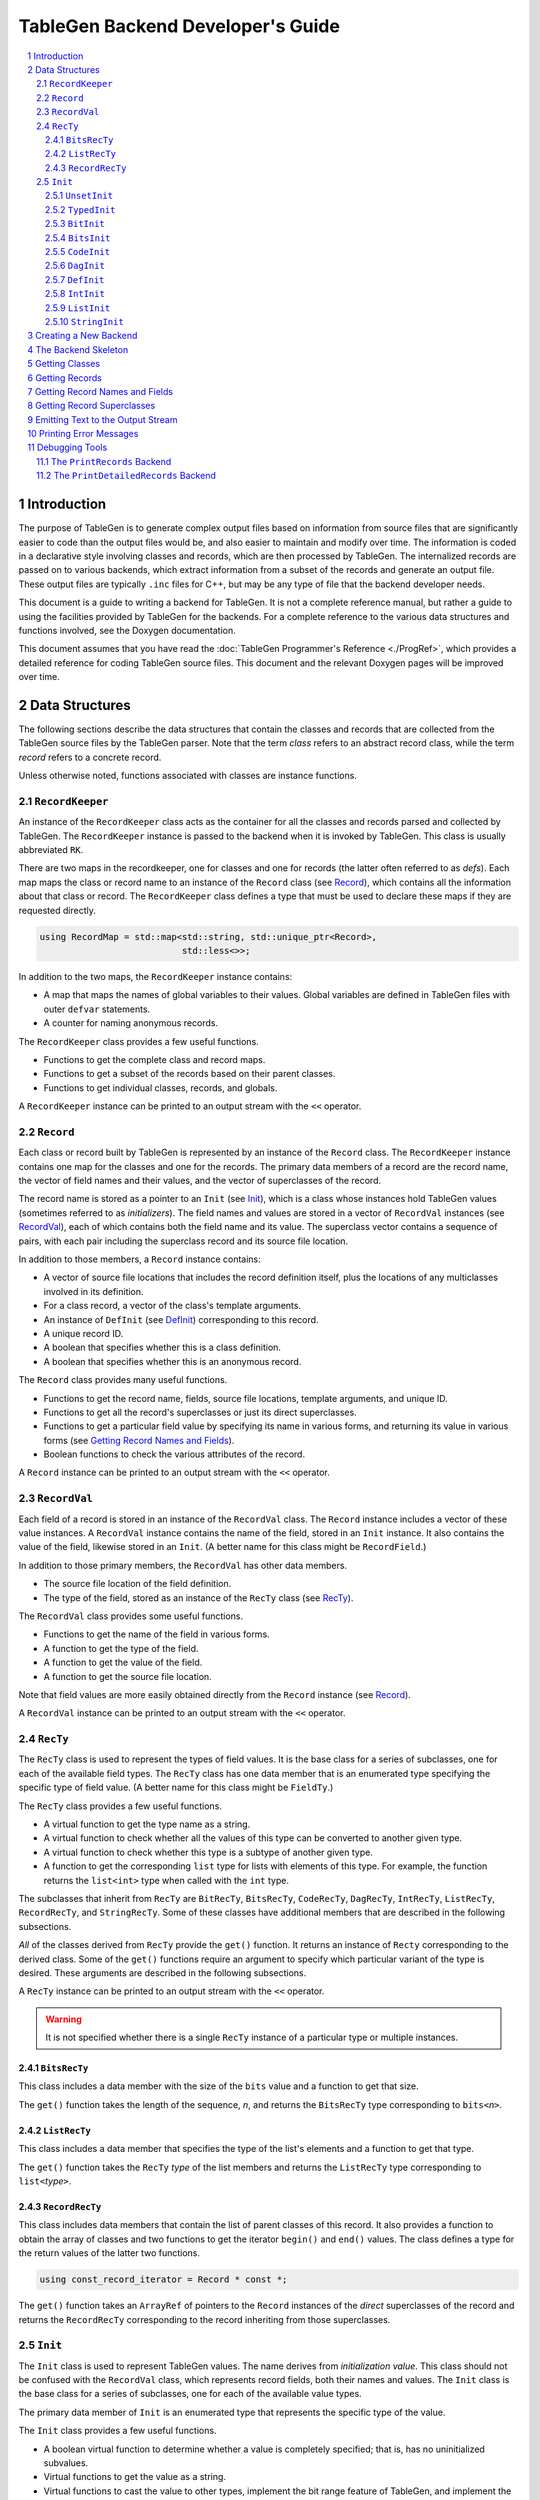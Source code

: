 ===================================
TableGen Backend Developer's Guide
===================================

.. sectnum::

.. contents::
   :local:

Introduction
============

The purpose of TableGen is to generate complex output files based on
information from source files that are significantly easier to code than the
output files would be, and also easier to maintain and modify over time. The
information is coded in a declarative style involving classes and records,
which are then processed by TableGen. The internalized records are passed on
to various backends, which extract information from a subset of the records
and generate an output file. These output files are typically ``.inc`` files
for C++, but may be any type of file that the backend developer needs.

This document is a guide to writing a backend for TableGen. It is not a
complete reference manual, but rather a guide to using the facilities
provided by TableGen for the backends. For a complete reference to the
various data structures and functions involved, see the Doxygen
documentation.

This document assumes that you have read the :doc:`TableGen Programmer's
Reference <./ProgRef>`, which provides a detailed reference for coding
TableGen source files. This document and the relevant Doxygen pages will be
improved over time.

Data Structures
===============

The following sections describe the data structures that contain the classes
and records that are collected from the TableGen source files by the
TableGen parser. Note that the term *class* refers to an abstract record
class, while the term *record* refers to a concrete record.

Unless otherwise noted, functions associated with classes are instance
functions.

``RecordKeeper``
----------------

An instance of the ``RecordKeeper`` class acts as the container for all the
classes and records parsed and collected by TableGen. The ``RecordKeeper``
instance is passed to the backend when it is invoked by TableGen. This class
is usually abbreviated ``RK``.

There are two maps in the recordkeeper, one for classes and one for records
(the latter often referred to as *defs*). Each map maps the class or record
name to an instance of the ``Record`` class (see `Record`_), which contains
all the information about that class or record. The ``RecordKeeper`` class
defines a type that must be used to declare these maps if they are requested
directly.

.. code-block:: text

  using RecordMap = std::map<std::string, std::unique_ptr<Record>,
                             std::less<>>;

In addition to the two maps, the ``RecordKeeper`` instance contains:

* A map that maps the names of global variables to their values.
  Global variables are defined in TableGen files with outer
  ``defvar`` statements.

* A counter for naming anonymous records.

The ``RecordKeeper`` class provides a few useful functions.

* Functions to get the complete class and record maps.

* Functions to get a subset of the records based on their parent classes.

* Functions to get individual classes, records, and globals.

A ``RecordKeeper`` instance can be printed to an output stream with the ``<<``
operator.

``Record``
----------

Each class or record built by TableGen is represented by an instance of
the ``Record`` class. The ``RecordKeeper`` instance contains one map for the
classes and one for the records. The primary data members of a record are
the record name, the vector of field names and their values, and the vector of
superclasses of the record.

The record name is stored as a pointer to an ``Init`` (see `Init`_), which
is a class whose instances hold TableGen values (sometimes referred to as
*initializers*). The field names and values are stored in a vector of
``RecordVal`` instances (see `RecordVal`_), each of which contains both the
field name and its value. The superclass vector contains a sequence of
pairs, with each pair including the superclass record and its source
file location.

In addition to those members, a ``Record`` instance contains:

* A vector of source file locations that includes the record definition
  itself, plus the locations of any multiclasses involved in its definition.

* For a class record, a vector of the class's template arguments.

* An instance of ``DefInit`` (see `DefInit`_) corresponding to this record.

* A unique record ID.

* A boolean that specifies whether this is a class definition.

* A boolean that specifies whether this is an anonymous record.

The ``Record`` class provides many useful functions.

* Functions to get the record name, fields, source file locations,
  template arguments, and unique ID.

* Functions to get all the record's superclasses or just its direct
  superclasses.

* Functions to get a particular field value by specifying its name in various
  forms, and returning its value in various forms
  (see `Getting Record Names and Fields`_).

* Boolean functions to check the various attributes of the record.

A ``Record`` instance can be printed to an output stream with the ``<<``
operator.


``RecordVal``
-------------

Each field of a record is stored in an instance of the ``RecordVal`` class.
The ``Record`` instance includes a vector of these value instances. A
``RecordVal`` instance contains the name of the field, stored in an ``Init``
instance. It also contains the value of the field, likewise stored in an
``Init``. (A better name for this class might be ``RecordField``.)

In addition to those primary members, the ``RecordVal`` has other data members.

* The source file location of the field definition.

* The type of the field, stored as an instance
  of the ``RecTy`` class (see `RecTy`_).

The ``RecordVal`` class provides some useful functions.

* Functions to get the name of the field in various forms.

* A function to get the type of the field.

* A function to get the value of the field.

* A function to get the source file location.

Note that field values are more easily obtained directly from the ``Record``
instance (see `Record`_).

A ``RecordVal`` instance can be printed to an output stream with the ``<<``
operator.

``RecTy``
---------

The ``RecTy`` class is used to represent the types of field values. It is
the base class for a series of subclasses, one for each of the
available field types. The ``RecTy`` class has one data member that is an
enumerated type specifying the specific type of field value. (A better
name for this class might be ``FieldTy``.)

The ``RecTy`` class provides a few useful functions.

* A virtual function to get the type name as a string.

* A virtual function to check whether all the values of this type can
  be converted to another given type.

* A virtual function to check whether this type is a subtype of
  another given type.

* A function to get the corresponding ``list``
  type for lists with elements of this type. For example, the function
  returns the ``list<int>`` type when called with the ``int`` type.

The subclasses that inherit from ``RecTy`` are
``BitRecTy``,
``BitsRecTy``,
``CodeRecTy``,
``DagRecTy``,
``IntRecTy``,
``ListRecTy``,
``RecordRecTy``, and
``StringRecTy``.
Some of these classes have additional members that
are described in the following subsections.

*All* of the classes derived from ``RecTy`` provide the ``get()`` function.
It returns an instance of ``Recty`` corresponding to the derived class. 
Some of the ``get()`` functions require an argument to
specify which particular variant of the type is desired. These arguments are
described in the following subsections.

A ``RecTy`` instance can be printed to an output stream with the ``<<``
operator.

.. warning::
  It is not specified whether there is a single ``RecTy`` instance of a
  particular type or multiple instances.


``BitsRecTy``
~~~~~~~~~~~~~

This class includes a data member with the size of the ``bits`` value and a
function to get that size.

The ``get()`` function takes the length of the sequence, *n*, and returns the
``BitsRecTy`` type corresponding to ``bits<``\ *n*\ ``>``.

``ListRecTy``
~~~~~~~~~~~~~

This class includes a data member that specifies the type of the list's
elements and a function to get that type.

The ``get()`` function takes the ``RecTy`` *type* of the list members and
returns the ``ListRecTy`` type corresponding to ``list<``\ *type*\ ``>``.


``RecordRecTy``
~~~~~~~~~~~~~~~

This class includes data members that contain the list of parent classes of
this record. It also provides a function to obtain the array of classes and
two functions to get the iterator ``begin()`` and ``end()`` values. The
class defines a type for the return values of the latter two functions.

.. code-block:: text

  using const_record_iterator = Record * const *;

The ``get()`` function takes an ``ArrayRef`` of pointers to the ``Record``
instances of the *direct* superclasses of the record and returns the ``RecordRecTy``
corresponding to the record inheriting from those superclasses.

``Init``
--------

The ``Init`` class is used to represent TableGen values.  The name derives
from *initialization value*. This class should not be confused with the
``RecordVal`` class, which represents record fields, both their names and
values. The ``Init`` class is the base class for a series of
subclasses, one for each of the available value types.

The primary data member
of ``Init`` is an enumerated type that represents the specific type of the
value.

The ``Init`` class provides a few useful functions.

* A boolean virtual function to determine whether a value is completely
  specified; that is, has no uninitialized subvalues.

* Virtual functions to get the value as a string.

* Virtual functions to cast the value to other types, implement the bit
  range feature of TableGen, and implement the list slice feature.

The subclasses that inherit directly from ``Init`` are
``UnsetInit`` and ``TypedInit``.

An ``Init`` instance can be printed to an output stream with the ``<<``
operator.

.. warning::
  It is not specified whether two separate initialization values with
  the same underlying type and value (e.g., two strings with the value
  "Hello") are represented by two ``Init``\ s or share the same ``Init``.

``UnsetInit``
~~~~~~~~~~~~~

This class, a subclass of ``Init``, represents the unset (uninitialized)
value. The static function ``get()`` can be used to obtain the singleton
``Init`` of this type.


``TypedInit``
~~~~~~~~~~~~~

This class, a subclass of ``Init``, acts as the parent class of the classes
that represent specific value types (except for the unset value). These
classes include ``BitInit``, ``BitsInit``, ``CodeInit``, ``DagInit``,
``DefInit``, ``IntInit``, ``ListInit``, and ``StringInit``. (There are
additional derived types used by the TableGen parser.)

This class includes a data member that specifies the ``RecTy`` type of the
value. It provides a function to get that ``RecTy`` type.

``BitInit``
~~~~~~~~~~~

The ``BitInit`` class is a subclass of ``TypedInit``. Its instances
represent the possible values of a bit: 0 or 1. It includes a data member
that contains the bit.

*All* of the classes derived from ``TypedInit`` provide the following functions.

* A static function named ``get()`` that returns an ``Init`` representing
  the specified value(s). In the case of ``BitInit``, ``get(true)`` returns
  an instance of ``BitInit`` representing true, while ``get(false)`` returns
  an instance
  representing false. As noted above, it is not specified whether there
  is exactly one or more than one ``BitInit`` representing true (or false).

* A function named ``GetValue()`` that returns the value of the instance
  in a more direct form, in this case as a ``bool``.

``BitsInit``
~~~~~~~~~~~~

The ``BitsInit`` class is a subclass of ``TypedInit``. Its instances
represent sequences of bits, from high-order to low-order. It includes a
data member with the length of the sequence and a vector of pointers to
``Init`` instances, one per bit.

The class provides the usual ``get()`` function. It does not provide the
``getValue()`` function.

The class provides the following additional functions.

* A function to get the number of bits in the sequence.

* A function that gets a bit specified by an integer index.

``CodeInit``
~~~~~~~~~~~~

The ``CodeInit`` class is a subclass of ``TypedInit``. Its instances
represent arbitrary-length strings produced from ``code`` literals in the
TableGen files. It includes a data member that contains a ``StringRef`` of
the value. It also includes a data member specifying the source code
location of the code string.

The class provides the usual ``get()`` and ``getValue()`` functions. The
latter function returns the ``StringRef``.

The ``getLoc()`` function returns the source code location.


``DagInit``
~~~~~~~~~~~

The ``DagInit`` class is a subclass of ``TypedInit``. Its instances
represent the possible direct acyclic graphs (``dag``). 

The class includes a pointer to an ``Init`` for the DAG operator and a
pointer to a ``StringInit`` for the operator name. It includes the count of
DAG operands and the count of operand names. Finally, it includes a vector of
pointers to ``Init`` instances for the operands and another to
``StringInit`` instances for the operand names.
(The DAG operands are also referred to as *arguments*.)

The class provides two forms of the usual ``get()`` function. It does not
provide the usual ``getValue()`` function.

The class provides many additional functions:

* Functions to get the operator in various forms and to get the
  operator name in various forms.

* Functions to determine whether there are any operands and to get the
  number of operands.

* Functions to the get the operands, both individually and together.

* Functions to determine whether there are any names and to
  get the number of names

* Functions to the get the names, both individually and together.

* Functions to get the operand iterator ``begin()`` and ``end()`` values.

* Functions to get the name iterator ``begin()`` and ``end()`` values.

The class defines two types for the return values of the operand and name
iterators.

.. code-block:: text

  using const_arg_iterator = SmallVectorImpl<Init*>::const_iterator;
  using const_name_iterator = SmallVectorImpl<StringInit*>::const_iterator;


``DefInit``
~~~~~~~~~~~

The ``DefInit`` class is a subclass of ``TypedInit``. Its instances
represent the records that were collected by TableGen. It includes a data
member that is a pointer to the record's ``Record`` instance.

The class provides the usual ``get()`` function. It does not provide
``getValue()``. Instead, it provides ``getDef()``, which returns the
``Record`` instance.

``IntInit``
~~~~~~~~~~~

The ``IntInit`` class is a subclass of ``TypedInit``. Its instances
represent the possible values of a 64-bit integer. It includes a data member
that contains the integer.

The class provides the usual ``get()`` and ``getValue()`` functions. The
latter function returns the integer as an ``int64_t``.

The class also provides a function, ``getBit()``, to obtain a specified bit
of the integer value.

``ListInit``
~~~~~~~~~~~~

The ``ListInit`` class is a subclass of ``TypedInit``. Its instances
represent lists of elements of some type. It includes a data member with the
length of the list and a vector of pointers to ``Init`` instances, one per
element.

The class provides the usual ``get()`` and ``getValues()`` functions. The
latter function returns an ``ArrayRef`` of the vector of pointers to ``Init``
instances.

The class provides these additional functions.

* A function to get the element type.

* Functions to get the length of the vector and to determine whether
  it is empty.

* Functions to get an element specified by an integer index and return
  it in various forms.

* Functions to get the iterator ``begin()`` and ``end()`` values. The
  class defines a type for the return type of these two functions.

.. code-block:: text

  using const_iterator = Init *const *;
 

``StringInit``
~~~~~~~~~~~~~~

The ``StringInit`` class is a subclass of ``TypedInit``. Its instances
represent arbitrary-length strings. It includes a data member
that contains a ``StringRef`` of the value.

The class provides the usual ``get()`` and ``getValue()`` functions. The
latter function returns the ``StringRef``.

Creating a New Backend
======================

The following steps are required to create a new backend for TableGen.

#. Invent a name for your backend C++ file, say ``GenAddressModes``.

#. Write the new backend, using the file ``TableGenBackendSkeleton.cpp``
   as a starting point.

#. Determine which instance of TableGen requires the new backend. There is
   one instance for Clang and another for LLVM. Or you may be building
   your own instance.

#. Modify the selected ``tablegen.cpp`` to include your new backend.

  a. Add the name to the enumerated type ``ActionType``.

  #. Add a keyword to the ``ActionType`` command option using the
     ``clEnumValN()`` function.

  #. Add a case to the ``switch`` statement in the *xxx*\ ``TableGenMain()``
     function. It should invoke the "main function" of your backend, which
     in this case, according to convention, is named ``EmitAddressModes``.

5. Add a declaration of your "main function" to the corresponding 
   ``TableGenBackends.h`` header file.

#. Add your backend C++ file to the appropriate ``CMakeLists.txt`` file so
   that it will be built.

#. Add your C++ file to the system.

The Backend Skeleton
====================

The file ``TableGenBackendSkeleton.cpp`` provides a skeleton C++ translation
unit for writing a new TableGen backend. Here are a few notes on the file.

* The list of includes is the minimal list required by most backends.

* As with all LLVM C++ files, it has a ``using namespace llvm;`` statement.
  It also has an anonymous namespace that contains all the file-specific
  data structure definitions, along with the class embodying the emitter
  data members and functions. Continuing with the ``GenAddressModes`` example,
  this class is named ``AddressModesEmitter``.

* The constructor for the emitter class accepts a ``RecordKeeper`` reference,
  typically named ``RK``. The ``RecordKeeper`` reference is saved in a data
  member so that records can be obtained from it. This data member is usually
  named ``Records``.

* One function is named ``run``. It is invoked by the backend's "main
  function" to collect records and emit the output file. It accepts an instance
  of the ``raw_ostream`` class, typically named ``OS``. The output file is
  emitted by writing to this stream.

* The ``run`` function should use the ``emitSourceFileHeader`` helper function
  to include a standard header in the emitted file.

* The only function in the ``llvm`` namespace is the backend "main function."
  In this example, it is named ``EmitAddressModes``. It creates an instance
  of the ``AddressModesEmitter`` class, passing the ``RecordKeeper``
  instance, then invokes the ``run`` function, passing the ``raw_ostream``
  instance.

All the examples in the remainder of this document will assume the naming
conventions used in the skeleton file.

Getting Classes
===============

The ``RecordKeeper`` class provides two functions for getting the
``Record`` instances for classes defined in the TableGen files.

* ``getClasses()`` returns a ``RecordMap`` reference for all the classes.

* ``getClass(``\ *name*\ ``)`` returns a ``Record`` reference for the named
  class.

If you need to iterate over all the class records:

.. code-block:: text

  for (auto ClassPair : Records.getClasses()) {
    Record *ClassRec = ClassPair.second.get();
    ...
  }

``ClassPair.second`` gets the class's ``unique_ptr``, then ``.get()`` gets the
class ``Record`` itself.


Getting Records
===============

The ``RecordKeeper`` class provides four functions for getting the
``Record`` instances for concrete records defined in the TableGen files.

* ``getDefs()`` returns a ``RecordMap`` reference for all the concrete
  records.

* ``getDef(``\ *name*\ ``)`` return a ``Record`` reference for the named
  concrete record.

* ``getAllDerivedDefinitions(``\ *classname*\ ``)`` returns a vector of
  ``Record`` references for the concrete records that derive from the
  given class.

* ``getAllDerivedDefinitionsTwo(``\ *classname1*\ ``,`` *classname2*\ ``)`` returns
  a vector of ``Record`` references for the concrete records that derive from
  *both* of the given classes. [function to come]

This statement obtains all the records that derive from the ``Attribute``
class and iterates over them.

.. code-block:: text

  auto AttrRecords = Records.getAllDerivedDefinitions("Attribute");
  for (Record *AttrRec : AttrRecords) {
    ...
  }

Getting Record Names and Fields
===============================

As described above (see `Record`_), there are multiple functions that
return the name of a record. One particularly useful one is
``getNameInitAsString()``, which returns the name as a ``std::string``.

There are also multiple functions that return the fields of a record. To
obtain and iterate over all the fields:

.. code-block:: text

  for (const RecordVal &Field : SomeRec->getValues()) {
    ...
  }

You will recall that ``RecordVal`` is the class whose instances contain
information about the fields in records.

The ``getValue()`` function returns the ``RecordVal`` instance for a field
specified by name. There are multiple overloaded functions, some taking a
``StringRef`` and others taking a ``const Init *``. Some functions return a
``RecordVal *`` and others return a ``const RecordVal *``. If the field does
not exist, a fatal error message is printed.

More often than not, you are interested in the value of the field, not all
the information in the ``RecordVal``. There is a large set of functions that
take a field name in some form and return its value. One function,
``getValueInit``, returns the value as an ``Init *``. Another function,
``isValueUnset``, returns a boolean specifying whether the value is unset
(uninitialized).

Most of the functions return the value in some more useful form. For
example:

.. code-block:: text

  std::vector<int64_t> RegCosts =
      SomeRec->getValueAsListOfInts("RegCosts");

The field ``RegCosts`` is assumed to be a list of integers. That list is
returned as a ``std::vector`` of 64-bit integers. If the field is not a list
of integers, a fatal error message is printed.

Here is a function that returns a field value as a ``Record``, but returns
null if the field does not exist.

.. code-block:: text

  if (Record *BaseRec = SomeRec->getValueAsOptionalDef(BaseFieldName)) {
    ...
  }

The field is assumed to have another record as its value. That record is returned
as a pointer to a ``Record``. If the field does not exist or is unset, the
functions returns null.  

Getting Record Superclasses
===========================

The ``Record`` class provides a function to obtain the superclasses of a
record. It is named ``getSuperClasses`` and returns an ``ArrayRef`` of an
array of ``std::pair`` pairs. The superclasses are in post-order: the order
in which the superclasses were visited while copying their fields into the
record. Each pair consists of a pointer to the ``Record`` instance for a
superclass record and an instance of the ``SMRange`` class. The range
indicates the source file locations of the beginning and end of the class
definition.

This example obtains the superclasses of the ``Prototype`` record and then
iterates over the pairs in the returned array.

.. code-block:: text

  ArrayRef<std::pair<Record *, SMRange>>
      Superclasses = Prototype->getSuperClasses();
  for (const auto &SuperPair : Superclasses) {
    ...
  }

The ``Record`` class also provides a function, ``getDirectSuperClasses``, to
append the *direct* superclasses of a record to a given vector of type
``SmallVectorImpl<Record *>``.

Emitting Text to the Output Stream
==================================

The ``run`` function is passed a ``raw_ostream`` to which it prints the
output file. By convention, this stream is saved in the emitter class member
named ``OS``, although some ``run`` functions are simple and just use the
stream without saving it. The output can be produced by writing values
directly to the output stream, or by using the ``std::format()`` or
``llvm::formatv()`` functions.

.. code-block:: text

  OS << "#ifndef " << NodeName << "\n";

  OS << format("0x%0*x, ", Digits, Value);

Instances of the following classes can be printed using the ``<<`` operator:
``RecordKeeper``,
``Record``,
``RecTy``,
``RecordVal``, and
``Init``.

A constant and two helper functions are provided for producing the output
file.  The constant ``MAX_LINE_LEN`` specifies the maximum length of output
lines.  The helper function ``printLine`` prints a horizontal line comment.
The helper function ``emitSourceFileHeader`` prints the header comment that
should be included at the top of every output file.

Printing Error Messages
=======================

TableGen records are often derived from multiple classes and also often
defined through a sequence of multiclasses. Because of this, it can be
difficult for backends to report clear error messages with accurate source
file locations.  To make error reporting easier, five error reporting
functions are provided, each with four overloads. [all combinations to come]

* ``PrintWarning`` prints a message tagged as a warning.

* ``PrintError`` prints a message tagged as an error.

* ``PrintFatalError`` prints a message tagged as an error and then terminates.

* ``PrintNote`` prints a note. It is often used after one of the previous
  functions to provide more information.

* ``PrintFatalNote`` prints a note and then terminates.

Each of these five functions is overloaded four times. 

* ``PrintError(const Twine &Msg)``:
  Prints the message with no source file location.

* ``PrintError(ArrayRef<SMLoc> ErrorLoc, const Twine &Msg)``: 
  Prints the message followed by the specified source line,
  along with a pointer to the item in error. The array of
  source file locations is typically taken from a ``Record`` instance.

* ``PrintError(const Record *Rec, const Twine &Msg)``:
  Prints the message followed by the source line associated with the
  specified record (see `Record`_).

* ``PrintError(const RecordVal *RecVal, const Twine &Msg)``:
  Prints the message followed by the source line associated with the
  specified record field (see `RecordVal`_).

Using these functions, the goal is to produce the most specific error report
possible.

Debugging Tools
===============

TableGen provides some tools to aid in debugging backends.

The ``PrintRecords`` Backend
----------------------------

The TableGen command option ``--print-records`` invokes a simple backend
that prints all the classes and records defined in the source files. This is
the default backend option. The output looks like this:

.. code-block:: text

  ------------- Classes -----------------
  ...
  class XEntry<string XEntry:str = ?, int XEntry:val1 = ?> { // XBase
    string Str = XEntry:str;
    bits<8> Val1 = { !cast<bits<8>>(XEntry:val1){7}, ... };
    bit Val3 = 1;
  }
  ...
  ------------- Defs -----------------
  def ATable {	// GenericTable
    string FilterClass = "AEntry";
    string CppTypeName = "AEntry";
    list<string> Fields = ["Str", "Val1", "Val2"];
    list<string> PrimaryKey = ["Val1", "Val2"];
    string PrimaryKeyName = "lookupATableByValues";
    bit PrimaryKeyEarlyOut = 0;
  }
  ...
  def anonymous_0 {	// AEntry
    string Str = "Bob";
    bits<8> Val1 = { 0, 0, 0, 0, 0, 1, 0, 1 };
    bits<10> Val2 = { 0, 0, 0, 0, 0, 0, 0, 0, 1, 1 };
  }

Classes are shown with their template arguments, parent classes (following
``//``), and fields. Records are shown with their parent classes and
fields. Note that anonymous records are named ``anonymous_0``,
``anonymous_1``, etc.



The ``PrintDetailedRecords`` Backend
------------------------------------

[to come]
